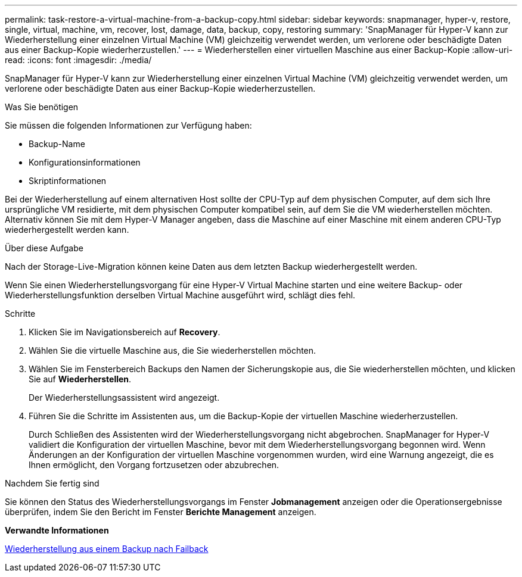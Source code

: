 ---
permalink: task-restore-a-virtual-machine-from-a-backup-copy.html 
sidebar: sidebar 
keywords: snapmanager, hyper-v, restore, single, virtual, machine, vm, recover, lost, damage, data, backup, copy, restoring 
summary: 'SnapManager für Hyper-V kann zur Wiederherstellung einer einzelnen Virtual Machine (VM) gleichzeitig verwendet werden, um verlorene oder beschädigte Daten aus einer Backup-Kopie wiederherzustellen.' 
---
= Wiederherstellen einer virtuellen Maschine aus einer Backup-Kopie
:allow-uri-read: 
:icons: font
:imagesdir: ./media/


[role="lead"]
SnapManager für Hyper-V kann zur Wiederherstellung einer einzelnen Virtual Machine (VM) gleichzeitig verwendet werden, um verlorene oder beschädigte Daten aus einer Backup-Kopie wiederherzustellen.

.Was Sie benötigen
Sie müssen die folgenden Informationen zur Verfügung haben:

* Backup-Name
* Konfigurationsinformationen
* Skriptinformationen


Bei der Wiederherstellung auf einem alternativen Host sollte der CPU-Typ auf dem physischen Computer, auf dem sich Ihre ursprüngliche VM residierte, mit dem physischen Computer kompatibel sein, auf dem Sie die VM wiederherstellen möchten. Alternativ können Sie mit dem Hyper-V Manager angeben, dass die Maschine auf einer Maschine mit einem anderen CPU-Typ wiederhergestellt werden kann.

.Über diese Aufgabe
Nach der Storage-Live-Migration können keine Daten aus dem letzten Backup wiederhergestellt werden.

Wenn Sie einen Wiederherstellungsvorgang für eine Hyper-V Virtual Machine starten und eine weitere Backup- oder Wiederherstellungsfunktion derselben Virtual Machine ausgeführt wird, schlägt dies fehl.

.Schritte
. Klicken Sie im Navigationsbereich auf *Recovery*.
. Wählen Sie die virtuelle Maschine aus, die Sie wiederherstellen möchten.
. Wählen Sie im Fensterbereich Backups den Namen der Sicherungskopie aus, die Sie wiederherstellen möchten, und klicken Sie auf *Wiederherstellen*.
+
Der Wiederherstellungsassistent wird angezeigt.

. Führen Sie die Schritte im Assistenten aus, um die Backup-Kopie der virtuellen Maschine wiederherzustellen.
+
Durch Schließen des Assistenten wird der Wiederherstellungsvorgang nicht abgebrochen. SnapManager for Hyper-V validiert die Konfiguration der virtuellen Maschine, bevor mit dem Wiederherstellungsvorgang begonnen wird. Wenn Änderungen an der Konfiguration der virtuellen Maschine vorgenommen wurden, wird eine Warnung angezeigt, die es Ihnen ermöglicht, den Vorgang fortzusetzen oder abzubrechen.



.Nachdem Sie fertig sind
Sie können den Status des Wiederherstellungsvorgangs im Fenster *Jobmanagement* anzeigen oder die Operationsergebnisse überprüfen, indem Sie den Bericht im Fenster *Berichte Management* anzeigen.

*Verwandte Informationen*

xref:reference-restore-from-a-backup-after-failback.adoc[Wiederherstellung aus einem Backup nach Failback]
